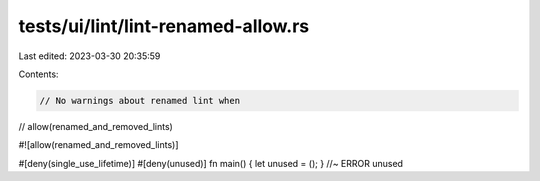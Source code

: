tests/ui/lint/lint-renamed-allow.rs
===================================

Last edited: 2023-03-30 20:35:59

Contents:

.. code-block:: rs

    // No warnings about renamed lint when
// allow(renamed_and_removed_lints)

#![allow(renamed_and_removed_lints)]

#[deny(single_use_lifetime)]
#[deny(unused)]
fn main() { let unused = (); } //~ ERROR unused


